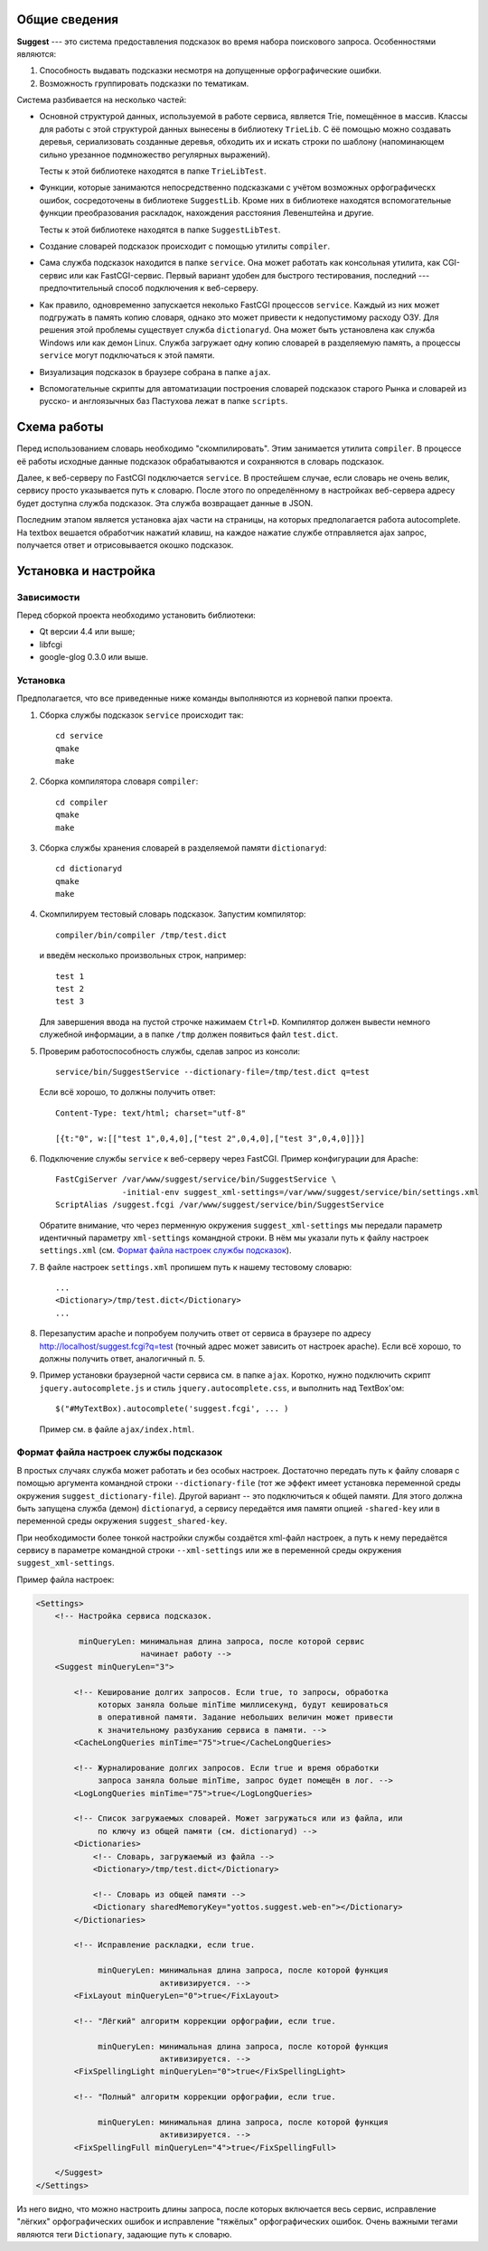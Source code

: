 Общие сведения
==============

**Suggest** --- это система предоставления подсказок во время набора
поискового запроса. Особенностями являются:

1. Способность выдавать подсказки несмотря на допущенные орфографические
   ошибки.

2. Возможность группировать подсказки по тематикам.

Система разбивается на несколько частей:

* Основной структурой данных, используемой в работе сервиса, является
  Trie, помещённое в массив. Классы для работы с этой структурой данных
  вынесены в библиотеку ``TrieLib``. С ёё помощью можно создавать деревья,
  сериализовать созданные деревья, обходить их и искать строки по шаблону
  (напоминающем сильно урезанное подмножество регулярных выражений).

  Тесты к этой библиотеке находятся в папке ``TrieLibTest``.

* Функции, которые занимаются непосредственно подсказками с учётом возможных
  орфографическх ошибок, сосредоточены в библиотеке ``SuggestLib``. Кроме них
  в библиотеке находятся вспомогательные функции преобразования раскладок,
  нахождения расстояния Левенштейна и другие.

  Тесты к этой библиотеке находятся в папке ``SuggestLibTest``.

* Создание словарей подсказок происходит с помощью утилиты ``compiler``.

* Сама служба подсказок находится в папке ``service``. Она может работать
  как консольная утилита, как CGI-сервис или как FastCGI-сервис. Первый
  вариант удобен для быстрого тестирования, последний --- предпочтительный
  способ подключения к веб-серверу.

* Как правило, одновременно запускается неколько FastCGI процессов ``service``.
  Каждый из них может подгружать в память копию словаря, однако это может
  привести к недопустимому расходу ОЗУ. Для решения этой проблемы существует
  служба ``dictionaryd``. Она может быть установлена как служба Windows или как
  демон Linux. Служба загружает одну копию словарей в разделяемую память, а
  процессы ``service`` могут подключаться к этой памяти.

* Визуализация подсказок в браузере собрана в папке ``ajax``.

* Вспомогательные скрипты для автоматизации построения словарей подсказок
  старого Рынка и словарей из русско- и англоязычных баз Пастухова лежат в
  папке ``scripts``.


Схема работы
============

Перед использованием словарь необходимо "скомпилировать". Этим занимается
утилита ``compiler``. В процессе её работы исходные данные подсказок
обрабатываются и сохраняются в словарь подсказок.

Далее, к веб-серверу по FastCGI подключается ``service``. В простейшем
случае, если словарь не очень велик, сервису просто указывается путь к словарю.
После этого по определённому в настройках веб-сервера адресу будет доступна
служба подсказок. Эта служба возвращает данные в JSON.

Последним этапом является установка ajax части на страницы, на которых
предполагается работа autocomplete. На textbox вешается обработчик нажатий
клавиш, на каждое нажатие службе отправляется ajax запрос, получается ответ и
отрисовывается окошко подсказок.


Установка и настройка
=====================

Зависимости
-----------

Перед сборкой проекта необходимо установить библиотеки:

* Qt версии 4.4 или выше;
* libfcgi
* google-glog 0.3.0 или выше.


Установка
---------

Предполагается, что все приведенные ниже команды выполняются из корневой папки
проекта.

1. Сборка службы подсказок ``service`` происходит так::

        cd service
        qmake
        make

2. Сборка компилятора словаря ``compiler``::

        cd compiler
        qmake
        make

3. Сборка службы хранения словарей в разделяемой памяти ``dictionaryd``::

        cd dictionaryd
        qmake
        make

4. Скомпилируем тестовый словарь подсказок. Запустим компилятор::

        compiler/bin/compiler /tmp/test.dict

   и введём несколько произвольных строк, например::

        test 1
        test 2
        test 3

   Для завершения ввода на пустой строчке нажимаем ``Ctrl+D``. Компилятор
   должен вывести немного служебной информации, а в папке ``/tmp`` должен
   появиться файл ``test.dict``.

5. Проверим работоспособность службы, сделав запрос из консоли::

        service/bin/SuggestService --dictionary-file=/tmp/test.dict q=test

   Если всё хорошо, то должны получить ответ::

        Content-Type: text/html; charset="utf-8"

        [{t:"0", w:[["test 1",0,4,0],["test 2",0,4,0],["test 3",0,4,0]]}]

6. Подключение службы ``service`` к веб-серверу через FastCGI. Пример
   конфигурации для Apache::

        FastCgiServer /var/www/suggest/service/bin/SuggestService \
                      -initial-env suggest_xml-settings=/var/www/suggest/service/bin/settings.xml
        ScriptAlias /suggest.fcgi /var/www/suggest/service/bin/SuggestService

   Обратите внимание, что через перменную окружения ``suggest_xml-settings`` мы
   передали параметр идентичный параметру ``xml-settings`` командной строки.
   В нём мы указали путь к файлу настроек ``settings.xml`` (см.
   `Формат файла настроек службы подсказок`_).

7. В файле настроек ``settings.xml`` пропишем путь к нашему тестовому словарю::

        ...
        <Dictionary>/tmp/test.dict</Dictionary>
        ...

8. Перезапустим apache и попробуем получить ответ от сервиса в браузере по
   адресу http://localhost/suggest.fcgi?q=test (точный адрес может зависить от
   настроек apache). Если всё хорошо, то должны получить ответ, аналогичный
   п. 5.

9. Пример установки браузерной части сервиса см. в папке ``ajax``. Коротко,
   нужно подключить скрипт ``jquery.autocomplete.js`` и стиль
   ``jquery.autocomplete.css``, и выполнить над TextBox'ом::

        $("#MyTextBox).autocomplete('suggest.fcgi', ... )

   Пример см. в файле ``ajax/index.html``.


Формат файла настроек службы подсказок
--------------------------------------

В простых случаях служба может работать и без особых настроек. Достаточно
передать путь к файлу словаря с помощью аргумента командной строки
``--dictionary-file`` (тот же эффект имеет установка переменной среды окружения
``suggest_dictionary-file``). Другой вариант -- это подключиться к общей
памяти. Для этого должна быть запущена служба (демон) ``dictionaryd``, а
сервису передаётся имя памяти опцией ``-shared-key`` или в переменной среды
окружения ``suggest_shared-key``.

При необходимости более тонкой настройки службы создаётся xml-файл настроек, а
путь к нему передаётся сервису в параметре командной строки ``--xml-settings``
или же в переменной среды окружения ``suggest_xml-settings``.

Пример файла настроек:

.. code-block:: xml

    <Settings>
        <!-- Настройка сервиса подсказок.
             
             minQueryLen: минимальная длина запроса, после которой сервис
                          начинает работу -->
        <Suggest minQueryLen="3">

            <!-- Кеширование долгих запросов. Если true, то запросы, обработка
                 которых заняла больше minTime миллисекунд, будут кешироваться
                 в оперативной памяти. Задание небольших величин может привести
                 к значительному разбуханию сервиса в памяти. -->
            <CacheLongQueries minTime="75">true</CacheLongQueries>

            <!-- Журналирование долгих запросов. Если true и время обработки
                 запроса заняла больше minTime, запрос будет помещён в лог. -->
            <LogLongQueries minTime="75">true</LogLongQueries>

            <!-- Список загружаемых словарей. Может загружаться или из файла, или
                 по ключу из общей памяти (см. dictionaryd) -->
            <Dictionaries>
                <!-- Словарь, загружаемый из файла -->
                <Dictionary>/tmp/test.dict</Dictionary>

                <!-- Словарь из общей памяти -->
                <Dictionary sharedMemoryKey="yottos.suggest.web-en"></Dictionary>
            </Dictionaries>
            
            <!-- Исправление раскладки, если true.

                 minQueryLen: минимальная длина запроса, после которой функция
                              активизируется. -->
            <FixLayout minQueryLen="0">true</FixLayout>

            <!-- "Лёгкий" алгоритм коррекции орфографии, если true.

                 minQueryLen: минимальная длина запроса, после которой функция
                              активизируется. -->
            <FixSpellingLight minQueryLen="0">true</FixSpellingLight>

            <!-- "Полный" алгоритм коррекции орфографии, если true.

                 minQueryLen: минимальная длина запроса, после которой функция
                              активизируется. -->
            <FixSpellingFull minQueryLen="4">true</FixSpellingFull>

        </Suggest>
    </Settings>

Из него видно, что можно настроить длины запроса, после которых включается весь
сервис, исправление "лёгких" орфографических ошибок и исправление "тяжёлых"
орфографических ошибок. Очень важными тегами являются теги ``Dictionary``, 
задающие путь к словарю.
